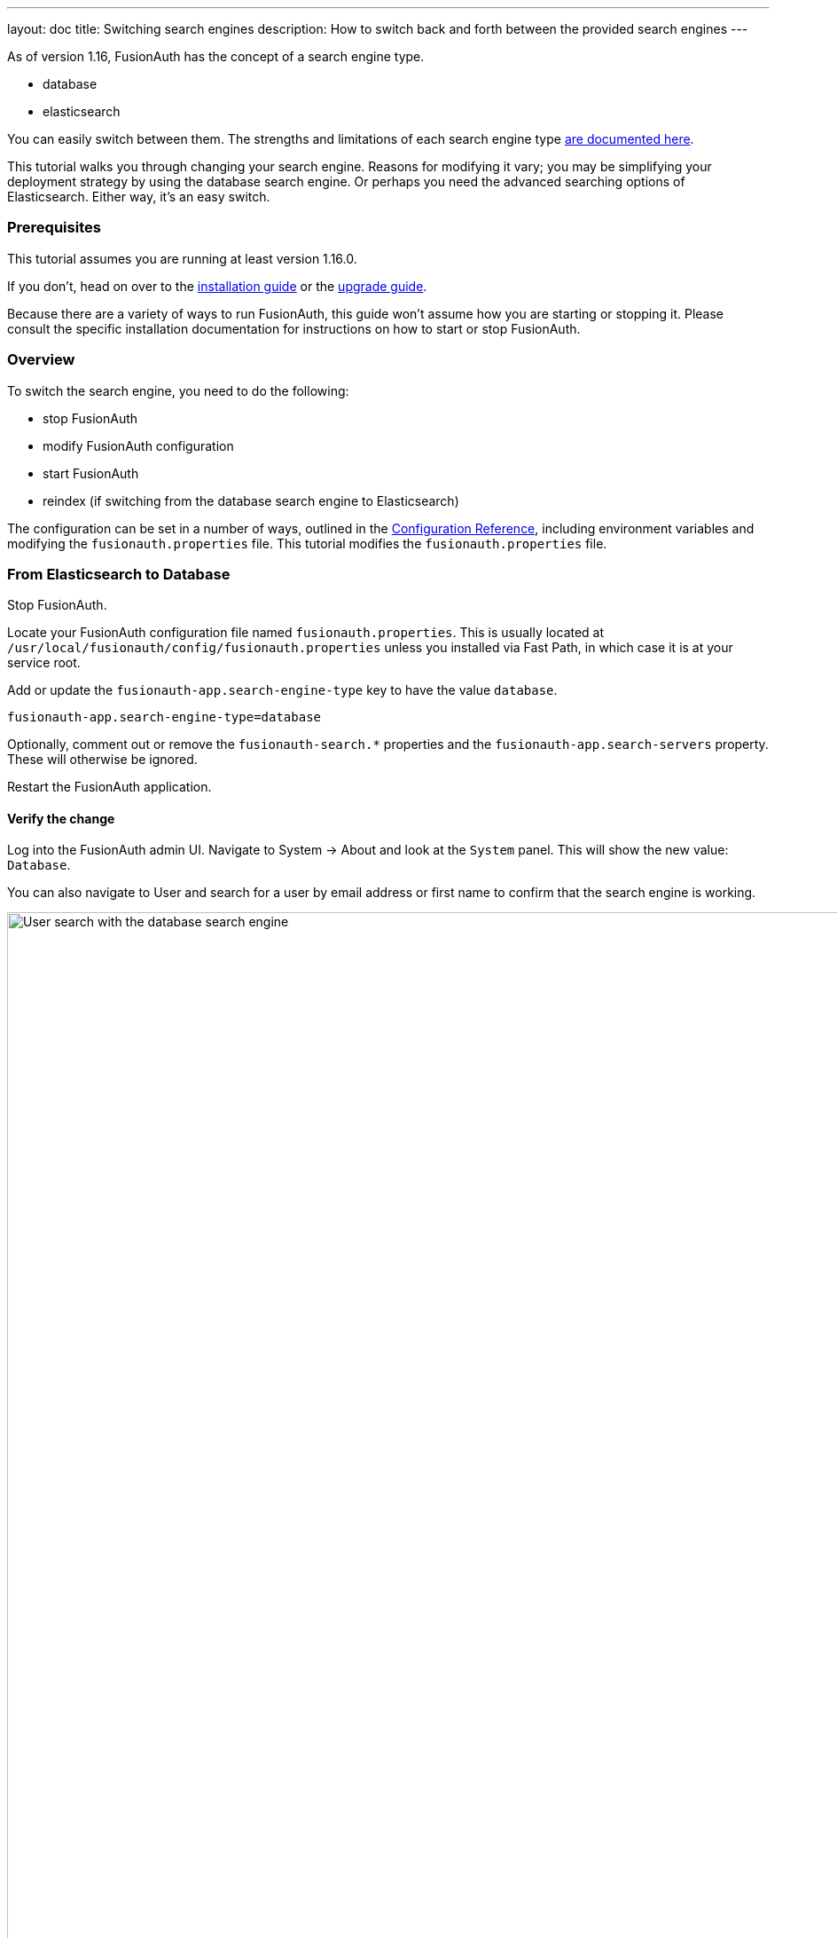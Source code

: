 ---
layout: doc
title: Switching search engines
description: How to switch back and forth between the provided search engines
---

As of version 1.16, FusionAuth has the concept of a search engine type.

* database
* elasticsearch

You can easily switch between them. The strengths and limitations of each search engine type link:/docs/v1/tech/core-concepts/users#user-search[are documented here].

This tutorial walks you through changing your search engine. Reasons for modifying it vary; you may be simplifying your deployment strategy by using the database search engine. Or perhaps you need the advanced searching options of Elasticsearch. Either way, it's an easy switch.

=== Prerequisites

This tutorial assumes you are running at least version 1.16.0.

If you don't, head on over to the link:/docs/v1/tech/installation-guide[installation guide] or the link:/docs/v1/tech/installation-guide/upgrade[upgrade guide]. 

Because there are a variety of ways to run FusionAuth, this guide won't assume how you are starting or stopping it. Please consult the specific installation documentation for instructions on how to start or stop FusionAuth.

=== Overview

To switch the search engine, you need to do the following:

* stop FusionAuth
* modify FusionAuth configuration
* start FusionAuth
* reindex (if switching from the database search engine to Elasticsearch)

The configuration can be set in a number of ways, outlined in the link:/docs/v1/tech/reference/configuration#environment-variables[Configuration Reference], including environment variables and modifying the `fusionauth.properties` file. This tutorial modifies the `fusionauth.properties` file. 


=== From Elasticsearch to Database

Stop FusionAuth.

Locate your FusionAuth configuration file named `fusionauth.properties`. This is usually located at `/usr/local/fusionauth/config/fusionauth.properties` unless you installed via Fast Path, in which case it is at your service root.

Add or update the `fusionauth-app.search-engine-type` key to have the value `database`. 
```
fusionauth-app.search-engine-type=database
```

Optionally, comment out or remove the `fusionauth-search.*` properties and the `fusionauth-app.search-servers` property. These will otherwise be ignored.

Restart the FusionAuth application.

==== Verify the change

Log into the FusionAuth admin UI. Navigate to [breadcrumb]#System -> About# and look at the `System` panel. This will show the new value: `Database`.

You can also navigate to [breadcrumb]#User# and search for a user by email address or first name to confirm that the search engine is working. 

image::tutorials/database-user-search.png[User search with the database search engine,width=1200,role=shadowed]

=== From Database to Elasticsearch 

If you already have FusionAuth running, but need to install the search service link:/docs/v1/tech/installation-guide/fusionauth-search[here are instructions].

Stop FusionAuth.

Locate your FusionAuth configuration file named `fusionauth.properties`. This is usually located at `/usr/local/fusionauth/config/fusionauth.properties` unless you installed via Fast Path, in which case it is at your service root.

Uncomment or add the `fusionauth-app.search-servers` value. This must point to your Elasticsearch servers. 

```
fusionauth-app.search-servers=http://localhost:9021
```

Add or uncomment and update additional `fusionauth-search.*` properties, as documented in the link:../reference/configuration[configuration reference]. In addition, add or update the `fusionauth-app.search-engine-type` key to have the value `elasticsearch`.

```
fusionauth-app.search-engine-type=elasticsearch
```

Restart the FusionAuth application.

==== Verify the change and reindex

Log into the FusionAuth admin UI. Navigate to [breadcrumb]#System -> About# and look at the `System` panel. This will show the new value: `Elasticsearch`.

You'll also want to reindex by navigating to [breadcrumb]#System -> Reindex#. This will initialize the search index and synchronize it with your database. 

Reindexing may take some time, depending on the number of users you have and the amount of custom data that requires indexing. 

image::tutorials/reindex-elastic-search.png[Reindexing the Elasticsearch database,width=1200,role=shadowed]

Navigate to [breadcrumb]#Users# and search for a user by email address, first name or other attribute to confirm that the search engine is working. You'll also notice that the advanced search form elements are present.

image::tutorials/elastic-user-search.png[Searching for a user in a specific application with the elasticsearch search engine,width=1200,role=shadowed]

